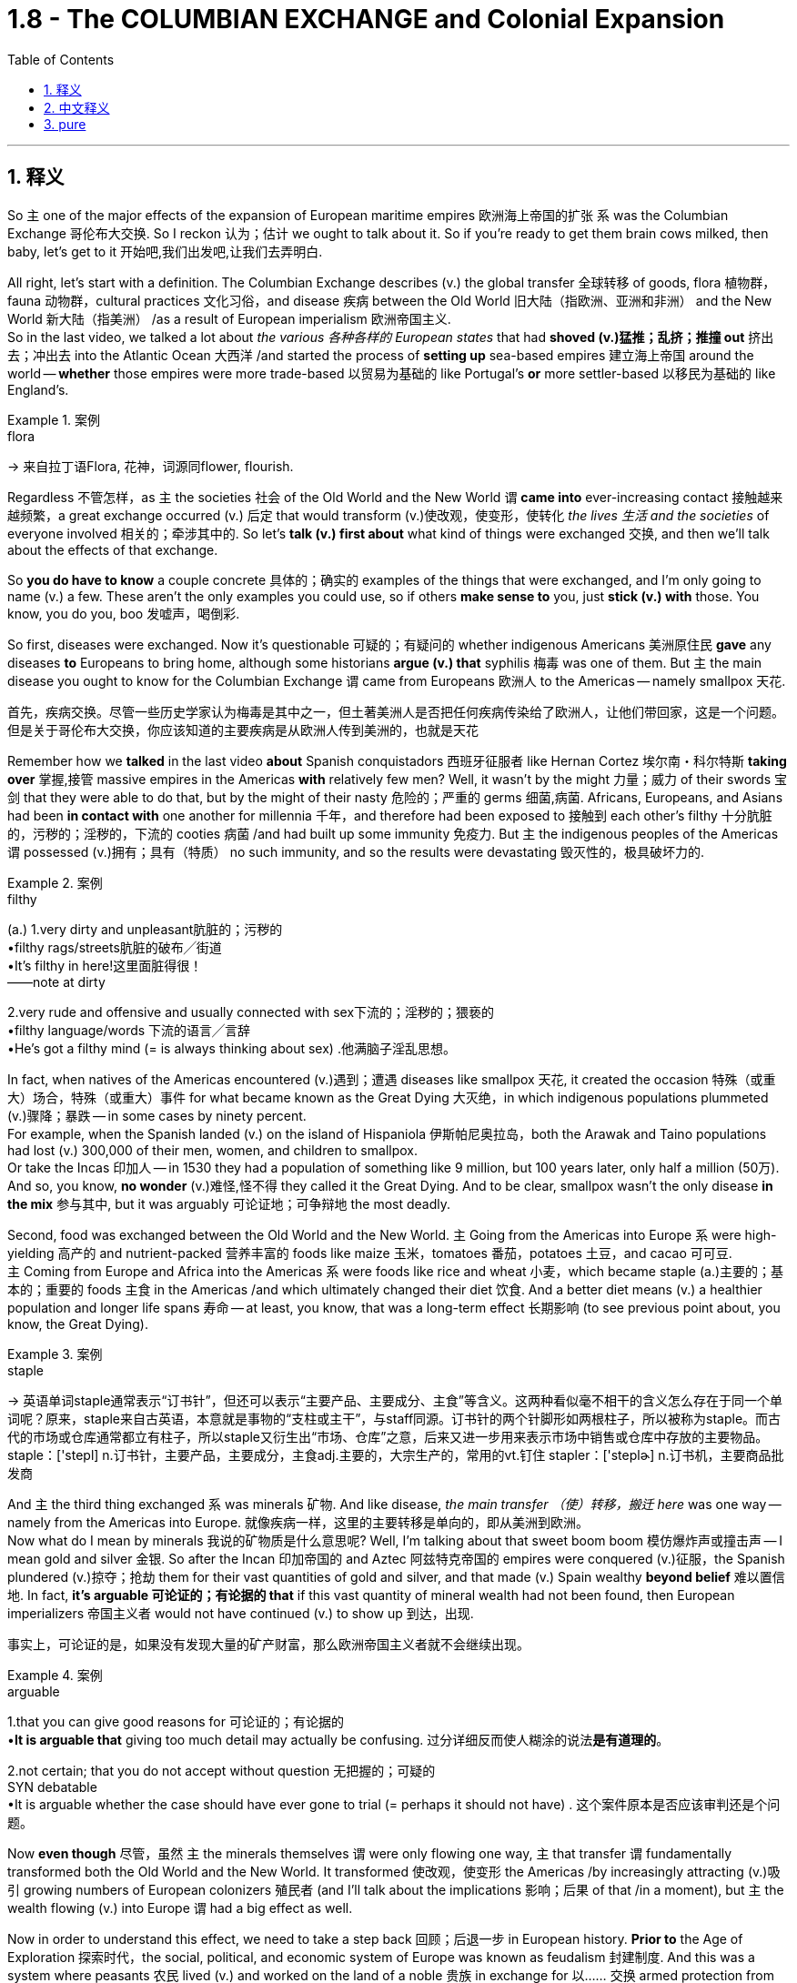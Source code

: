 
= 1.8 - The COLUMBIAN EXCHANGE and Colonial Expansion
:toc: left
:toclevels: 3
:sectnums:
:stylesheet: ../../myAdocCss.css

'''

== 释义

So `主` one of the major effects of the expansion of European maritime empires 欧洲海上帝国的扩张 `系` was the Columbian Exchange 哥伦布大交换. So I reckon 认为；估计 we ought to talk about it. So if you're ready to get them brain cows milked, then baby, let's get to it 开始吧,我们出发吧,让我们去弄明白. +

All right, let's start with a definition. The Columbian Exchange describes (v.) the global transfer 全球转移 of goods, flora 植物群，fauna 动物群，cultural practices 文化习俗，and disease 疾病 between the Old World 旧大陆（指欧洲、亚洲和非洲） and the New World 新大陆（指美洲） /as a result of European imperialism 欧洲帝国主义.  +
So in the last video, we talked a lot about _the various  各种各样的 European states_ that had *shoved (v.)猛推；乱挤；推撞 out* 挤出去；冲出去 into the Atlantic Ocean 大西洋 /and started the process of *setting up* sea-based empires 建立海上帝国 around the world -- *whether* those empires were more trade-based 以贸易为基础的 like Portugal's *or* more settler-based 以移民为基础的 like England's. +

[.my1]
.案例
====
.flora
-> 来自拉丁语Flora, 花神，词源同flower, flourish.
====

Regardless 不管怎样，as `主` the societies 社会 of the Old World and the New World `谓` *came into* ever-increasing contact 接触越来越频繁，a great exchange occurred (v.) 后定 that would transform (v.)使改观，使变形，使转化 _the lives 生活 and the societies_ of everyone involved 相关的；牵涉其中的. So let's *talk (v.) first about* what kind of things were exchanged 交换, and then we'll talk about the effects of that exchange. +

So *you do have to know* a couple concrete 具体的；确实的 examples of the things that were exchanged, and I'm only going to name (v.) a few. These aren't the only examples you could use, so if others *make sense to* you, just *stick (v.) with* those. You know, you do you, boo 发嘘声，喝倒彩. +

So first, diseases were exchanged. Now it's questionable 可疑的；有疑问的 whether indigenous Americans 美洲原住民 *gave* any diseases *to* Europeans to bring home, although some historians *argue (v.) that* syphilis 梅毒 was one of them. But `主` the main disease you ought to know for the Columbian Exchange `谓` came from Europeans 欧洲人 to the Americas -- namely smallpox 天花. +

[.my2]
首先，疾病交换。尽管一些历史学家认为梅毒是其中之一，但土著美洲人是否把任何疾病传染给了欧洲人，让他们带回家，这是一个问题。但是关于哥伦布大交换，你应该知道的主要疾病是从欧洲人传到美洲的，也就是天花

Remember how we *talked* in the last video *about* Spanish conquistadors 西班牙征服者 like Hernan Cortez 埃尔南・科尔特斯 *taking over* 掌握,接管 massive empires in the Americas *with* relatively few men? Well, it wasn't by the might 力量；威力 of their swords 宝剑 that they were able to do that, but by the might of their nasty 危险的；严重的 germs 细菌,病菌. Africans, Europeans, and Asians had been *in contact with* one another for millennia 千年，and therefore had been exposed to 接触到 each other's filthy 十分肮脏的，污秽的；淫秽的，下流的 cooties 病菌 /and had built up some immunity 免疫力. But `主` the indigenous peoples of the Americas `谓` possessed (v.)拥有；具有（特质） no such immunity, and so the results were devastating 毁灭性的，极具破坏力的. +

[.my1]
.案例
====
.filthy
(a.)
1.very dirty and unpleasant肮脏的；污秽的 +
•filthy rags/streets肮脏的破布╱街道 +
•It's filthy in here!这里面脏得很！ +
——note at dirty +

2.very rude and offensive and usually connected with sex下流的；淫秽的；猥亵的 +
•filthy language/words 下流的语言╱言辞 +
•He's got a filthy mind (= is always thinking about sex) .他满脑子淫乱思想。 +
====

In fact, when natives of the Americas encountered (v.)遇到；遭遇 diseases like smallpox 天花, it created the occasion 特殊（或重大）场合，特殊（或重大）事件 for what became known as the Great Dying 大灭绝，in which indigenous populations plummeted (v.)骤降；暴跌 -- in some cases by ninety percent.  +
For example, when the Spanish landed (v.) on the island of Hispaniola 伊斯帕尼奥拉岛，both the Arawak and Taino populations had lost (v.) 300,000 of their men, women, and children to smallpox.  +
Or take the Incas 印加人 -- in 1530 they had a population of something like 9 million, but 100 years later, only half a million (50万). And so, you know, *no wonder* (v.)难怪,怪不得 they called it the Great Dying. And to be clear, smallpox wasn't the only disease *in the mix* 参与其中, but it was arguably 可论证地；可争辩地 the most deadly. +

Second, food was exchanged between the Old World and the New World. `主` Going from the Americas into Europe `系` were high-yielding 高产的 and nutrient-packed 营养丰富的 foods like maize 玉米，tomatoes 番茄，potatoes 土豆，and cacao 可可豆.  +
`主` Coming from Europe and Africa into the Americas `系` were foods like rice and wheat 小麦，which became staple (a.)主要的；基本的；重要的 foods 主食 in the Americas /and which ultimately changed their diet 饮食. And a better diet means (v.) a healthier population and longer life spans 寿命 -- at least, you know, that was a long-term effect 长期影响 (to see previous point about, you know, the Great Dying). +

[.my1]
.案例
====
.staple
-> 英语单词staple通常表示“订书针”，但还可以表示“主要产品、主要成分、主食”等含义。这两种看似毫不相干的含义怎么存在于同一个单词呢？原来，staple来自古英语，本意就是事物的“支柱或主干”，与staff同源。订书针的两个针脚形如两根柱子，所以被称为staple。而古代的市场或仓库通常都立有柱子，所以staple又衍生出“市场、仓库”之意，后来又进一步用来表示市场中销售或仓库中存放的主要物品。 staple：['stepl] n.订书针，主要产品，主要成分，主食adj.主要的，大宗生产的，常用的vt.钉住 stapler：['steplɚ] n.订书机，主要商品批发商

====

And `主` the third thing exchanged `系` was minerals 矿物. And like disease, _the main transfer  （使）转移，搬迁 here_ was one way -- namely from the Americas into Europe.  就像疾病一样，这里的主要转移是单向的，即从美洲到欧洲。 +
Now what do I mean by minerals 我说的矿物质是什么意思呢? Well, I'm talking about that sweet boom boom 模仿爆炸声或撞击声 -- I mean gold and silver 金银. So after the Incan 印加帝国的 and Aztec 阿兹特克帝国的 empires were conquered (v.)征服，the Spanish plundered (v.)掠夺；抢劫 them for their vast quantities of gold and silver, and that made (v.) Spain wealthy *beyond belief* 难以置信地. In fact, *it's arguable 可论证的；有论据的 that* if this vast quantity of mineral wealth had not been found, then European imperializers 帝国主义者 would not have continued (v.) to show up 到达，出现. +

[.my2]
事实上，可论证的是，如果没有发现大量的矿产财富，那么欧洲帝国主义者就不会继续出现。

[.my1]
.案例
====
.arguable
1.that you can give good reasons for 可论证的；有论据的 +
•*It is arguable that* giving too much detail may actually be confusing. 过分详细反而使人糊涂的说法**是有道理的**。 +

2.not certain; that you do not accept without question 无把握的；可疑的 +
SYN debatable +
•It is arguable whether the case should have ever gone to trial (= perhaps it should not have) . 这个案件原本是否应该审判还是个问题。 +
====

Now *even though* 尽管，虽然 `主` the minerals themselves `谓` were only flowing one way, `主` that transfer `谓` fundamentally transformed both the Old World and the New World. It transformed 使改观，使变形 the Americas /by increasingly attracting (v.)吸引 growing numbers of European colonizers 殖民者 (and I'll talk about the implications 影响；后果 of that /in a moment), but `主` the wealth flowing (v.) into Europe `谓` had a big effect as well. +

Now in order to understand this effect, we need to take a step back 回顾；后退一步 in European history. *Prior to* the Age of Exploration 探索时代，the social, political, and economic system of Europe was known as feudalism 封建制度. And this was a system where peasants 农民 lived (v.) and worked on the land of a noble 贵族 in exchange for 以…… 交换 armed protection from the noble.  +
But with this influx (n.)大量流入；涌入 of New World wealth, some parts of Europe experienced (v.) unprecedented 前所未有的,史无前例的；（大小、数量、程度等）前所未知的，空前的 economic growth, so that *ended up* 最终成为 hastening (v.)加速 the end of the feudal system.  +
And `主` what came to replace (v.)取代；（用……）替换 it `系` was an early form of capitalism 资本主义，which is an economic system based on private ownership 私有制 and _a free and open exchange_ of goods 自由和公开的货物交换 between property owners 所有者. +

Now to be absolutely clear, this was only the beginning of capitalist influence, and `主` these states `谓` still operated (v.) largely on mercantilist 重商主义的 assumptions 假设. But the point is, `主` the shift 转变；转移 toward capitalism `谓` had begun. +

Now the fourth major transfer was people. And in the next video, I'm going to talk all about the African slave trade 非洲奴隶贸易，so here I'll just *leave it at that* 到此為止，告一段落 /and move on. +

[.my1]
.案例
====
.leave it at that
idiom.
to agree that there has been enough discussion, study, etc. and that it is time to stop 到此為止，告一段落 +
- Let's *leave it at that* for today /and meet again tomorrow.
我們今天就到這裡吧，明天再會面。
====

Okay, in terms of 就……而言；从……角度来看 effects of the Columbian Exchange, let's start with the effects in Europe, because `主` one of the major motivating factors 推动因素 of this age of empire building 帝国建设 `系` was economic. Let's focus (v.) there. So *prior to* this period, `主` a lot of the economic power in Europe `系` was focused in states around the Mediterranean Sea 地中海 and _the robust (a.)繁荣的；强劲的 trade ports_ 后定 that had arisen (v.)产生；出现 over centuries of trade. But in this period, economic power in Europe shifted (v.) *from* the Mediterranean states *toward* the Atlantic states 后定 that were busy building (v.) empires across the sea. +

[.my2]
好了，说到哥伦布大交换的影响，我们先从对欧洲的影响说起，因为这个时代帝国建设的主要动力之一是经济。让我们关注这里。在此之前，欧洲的经济力量, 主要集中在地中海周围的国家, 以及几个世纪以来建立起来的强大的贸易港口。但在这一时期，欧洲的经济实力从地中海国家转移到大西洋国家，这些国家正忙着在海上建立帝国。

[.my1]
.案例
====
.empire building
帝国建设：指一个国家或组织通过扩张领土、征服其他地区或建立殖民地等方式来增强自身实力和影响力的行为。
====

For example, during the globalization of the economy and exploration 探索, one of _the primary 主要的；首要的 trade ports_ in Europe became Antwerp 安特卫普 in the Netherlands, which grew (v.) exceedingly 非常，极其 prosperous (a.)极其繁荣的 /*due to* its central location 中心位置 to Spanish, Portuguese, French, and English trade routes 贸易路线. Later, Amsterdam 阿姆斯特丹 would replace (v.) it as the major trading port of Europe. And other Atlantic trading cities prospered (v.)繁荣；兴旺 as well, like London and Bristol 布里斯托尔. +

The second effect of the Columbian Exchange -- this time in the Americas -- was the subjugation 征服；压迫；压制 of people. For example, the Spanish imposed (v.)推行；实施；强制实行 an entirely new societal structure 社会结构 on the Americas called _the casta system_ 卡斯蒂利亚制度，which organized their societies hierarchically 分等级地 based on race 种族 and origin of birth 出身.  +
Additionally 此外，the Spanish established a system of _coerced labor_ 强迫劳动 known as encomienda 委托监护制. This was an economic and social system in which Spaniards could, by law, *exact* (v.) tribute 贡品 and labor *from* indigenous Americans. +

[.my1]
.案例
====
.Casta
Casta （ 西班牙语： [ˈkasta] ）在西班牙语和葡萄牙语中意为“ 血统 ”，历史上一直被用作种族和社会标识符。在西班牙美洲帝国的背景下，该术语也指一种理论框架，该框架假定**殖民社会在基于种族的等级“ 种姓制度 ”下运作。**

*在历史文献中，种族区分、等级制度和社会地位, 在西班牙殖民时期美洲如何发挥作用, 一直是一个不断发展且充满争议的讨论。*   尽管现代历史分析中使用 sistema de castas （种姓制度）或 sociedad de castas （“种姓社会”）一词来描述基于种族的社会等级制度，西班牙人处于最高层，但**档案研究表明，并不存在一个固定的“制度”来固定个人的位置。相反，存在一个更加流动的社会结构，个人可以从一个类别转移到另一个类别，或者根据情况保持或被赋予不同的标签。**


.encomienda
====

Now by law, the Spaniards were required to offer protection to their coerced laborers, but since Spain was so far away and thus made it difficult to check up on 检查；核实 whether the Spaniards were keeping this end of the bargain 履行协议，the encomienda system really degenerated 退化；堕落 into something akin to 类似于 slavery 奴隶制. +

All right, that's Unit One Topic Eight, and you should click right here for more videos explaining everything you need to know about Unit One. Click right here to grab my AP Euro review pack, which has everything you need to get an A in your class and a five on your exam in May. I'll catch you on the flip - flop. Heimler out. +


'''

== 中文释义

所以，欧洲海洋帝国扩张的一个主要影响就是"哥伦布大交换"（Columbian Exchange）。所以我觉得我们应该聊聊这个。所以如果你准备好获取知识，宝贝，那我们开始吧。  +

好的，我们先从定义说起。"哥伦布大交换"描述的是由于欧洲帝国主义，旧世界（Old World）和新世界（New World）之间在商品、植物、动物、文化习俗以及疾病方面的全球性转移。所以在上一个视频中，我们聊了很多关于那些**挺进大西洋（Atlantic Ocean）并开始在世界各地建立"海洋帝国"的欧洲国家——不管这些帝国是像葡萄牙（Portugal）那样以"贸易"为主，还是像英国（England）那样以"定居"为主。**  +

不管怎样，随着旧世界和新世界的社会之间的接触越来越多，一场伟大的交换发生了，这场交换改变了所有相关人群的生活和社会。所以我们先来谈谈交换了哪些东西，然后我们再谈谈这次交换的影响。  +

所以你确实需要知道一些具体的交换物品的例子，我只举几个例子。这些并不是你能举的唯一例子，所以如果其他例子对你来说更有意义，那就用那些例子。你懂的，按你自己的方式来，伙计。  +

首先，疾病被交换了。美洲原住民（indigenous Americans）是否把一些疾病带给了欧洲人并带回欧洲，这是值得怀疑的，尽管一些历史学家认为梅毒（syphilis）就是其中之一。但在哥伦布大交换中你需要知道的主要疾病是从欧洲传播到美洲的，也就是天花（smallpox）。  +

还记得我们在上一个视频中谈到像埃尔南·科尔特斯（Hernan Cortez）这样的西班牙征服者（Spanish conquistadors）, 用相对较少的人就征服了美洲的庞大帝国吗？嗯，他们能够做到这一点，靠的不是他们的武力，而是他们那些有害的病菌。非洲人、欧洲人和亚洲人已经相互接触了几千年，因此接触到了彼此的病菌并建立了一定的免疫力。但是美洲原住民没有这样的免疫力，所以结果是毁灭性的。  +

事实上，当美洲原住民遇到像天花这样的疾病时，就引发了所谓的“大死亡”（Great Dying），在这个过程中，原住民人口急剧减少，在某些情况下减少了百分之九十。例如，当西班牙人登陆伊斯帕尼奥拉岛（Hispaniola）时，阿拉瓦克人（Arawak）和泰诺人（Taino）的人口因天花失去了30万男女老少。再比如印加人（Incas），在1530年他们的人口大约有900万，但100年后，只剩下50万。所以，你懂的，难怪他们把这称为“大死亡”。需要明确的是，天花不是唯一传播的疾病，但可以说它是最致命的。  +

第二，旧世界和新世界之间交换了食物。从美洲传到欧洲的是高产且营养丰富的食物，比如玉米（maize）、西红柿（tomatoes）、土豆（potatoes）和可可豆（cacao）。从欧洲和非洲传到美洲的食物，比如大米（rice）和小麦（wheat），这些食物成为了美洲的主食，最终改变了他们的饮食。更好的饮食意味着更健康的人口和更长的寿命——至少，你知道，这是长期的影响（参考前面关于“大死亡”的内容）。  +

第三，交换了矿物（minerals）。和疾病一样，这里的主要转移方向是单向的，也就是从美洲传到欧洲。我说的矿物是什么意思呢？嗯，我指的是那些诱人的财富，我的意思是黄金（gold）和白银（silver）。所以在印加帝国（Incan）和阿兹特克帝国（Aztec）被征服后，西班牙人掠夺了他们大量的黄金和白银，这让西班牙变得无比富有。事实上，可以说如果没有发现这些大量的矿物财富，欧洲的帝国主义者就不会继续出现。  +

现在，即使矿物本身只是单向流动，这种转移从根本上改变了旧世界和新世界。它通过吸引越来越多的欧洲殖民者改变了美洲（我一会儿会谈到这其中的影响），但流入欧洲的财富也产生了很大的影响。  +

为了理解这种影响，我们需要回顾一下欧洲历史。**在探索时代（Age of Exploration）之前，欧洲的社会、政治和经济体系被称为封建主义（feudalism）。在这个体系中，农民在贵族的土地上生活和工作，以换取贵族的武装保护。但是随着新世界财富的涌入，欧洲的一些地区经历了前所未有的经济增长，所以最终加速了"封建制度"的终结。取而代之的是早期形式的"资本主义"（capitalism），**这是一种基于"私有制"以及财产所有者之间, 自由开放的商品交换的经济体系。  +

需要非常明确的是，这只是资本主义影响的开始，而且这些国家在很大程度上仍然基于重商主义的假设来运作。但关键是，向"资本主义"的转变已经开始了。  +

第四，主要的转移是人。在下一个视频中，我会详细讲述非洲奴隶贸易（African slave trade），所以在这里我就先说到这，继续往下讲。  +

好的，关于哥伦布大交换的影响，我们先从对欧洲的影响说起，因为这个帝国建立时代的一个主要推动因素是经济。我们就关注这一点。所以**#在这个时期之前，欧洲的很多经济力量, 集中在地中海（Mediterranean Sea）周边的国家, 以及经过几个世纪贸易发展起来的繁荣贸易港口。但是在这个时期，欧洲的经济力量, 从"地中海国家", 转移到了那些忙着在海外建立帝国的"大西洋国家"。(财富流在哪边, 繁荣的城市就在哪边出现. 财富是具有吸引力的, 能吸引一切资源向它的方向流动.)#**  +

例如，在经济全球化和探索的过程中，欧洲的主要贸易港口之一是荷兰（Netherlands）的安特卫普（Antwerp），由于它处于西班牙、葡萄牙、法国和英国贸易路线的中心位置，它变得极其繁荣。后来，阿姆斯特丹（Amsterdam）取代它成为了欧洲的主要贸易港口。其他大西洋贸易城市也繁荣起来，比如伦敦（London）和布里斯托尔（Bristol）。  +

哥伦布大交换的第二个影响——这次是对美洲的影响——是对人民的征服（subjugation of people）。例如，*西班牙人在美洲强加了一个全新的社会结构，叫做"等级制度"（casta system），这个制度根据种族和出身, 对社会进行了等级划分(就跟中国阶级划分一样, 把人分成三六九等)。此外，西班牙人建立了一种强迫劳动制度，叫做"委托监护制"（encomienda）。在这个经济和社会制度中，西班牙人依法可以向美洲原住民索取贡品和劳动。*  +

*#从法律上来说，西班牙人被要求为他们的"强迫劳动者"提供保护，但是由于西班牙离得很远，所以很难检查西班牙人是否履行了这个约定，"委托监护制"实际上退化成了类似于奴隶制的制度。#*  +

好的，这就是第一单元第八个话题，你应该点击这里观看更多解释第一单元你需要知道的所有内容的视频。点击这里获取我的美国大学预修课程欧洲历史复习资料包，它包含了你在课堂上取得A以及在五月份的考试中获得5分所需要的一切。回头见。海姆勒下线了。  +

'''

== pure

So one of the major effects of the expansion of European maritime empires was the Columbian Exchange. So I reckon we ought to talk about it. So if you're ready to get them brain cows milked, then baby, let's get to it.

All right, let's start with a definition. The Columbian Exchange describes the global transfer of goods, flora, fauna, cultural practices, and disease between the Old World and the New World as a result of European imperialism. So in the last video, we talked a lot about the various European states that had shoved out into the Atlantic Ocean and started the process of setting up sea-based empires around the world -- whether those empires were more trade-based like Portugal's or more settler-based like England's.

Regardless, as the societies of the Old World and the New World came into ever-increasing contact, a great exchange occurred that would transform the lives and the societies of everyone involved. So let's talk first about what kind of things were exchanged, and then we'll talk about the effects of that exchange.

So you do have to know a couple concrete examples of the things that were exchanged, and I'm only going to name a few. These aren't the only examples you could use, so if others make sense to you, just stick with those. You know, you do you, boo.

So first, diseases were exchanged. Now it's questionable whether indigenous Americans gave any diseases to Europeans to bring home, although some historians argue that syphilis was one of them. But the main disease you ought to know for the Columbian Exchange came from Europeans to the Americas -- namely smallpox.

Remember how we talked in the last video about Spanish conquistadors like Hernan Cortez taking over massive empires in the Americas with relatively few men? Well, it wasn't by the might of their swords that they were able to do that, but by the might of their nasty germs. Africans, Europeans, and Asians had been in contact with one another for millennia, and therefore had been exposed to each other's filthy cooties and had built up some immunity. But the indigenous peoples of the Americas possessed no such immunity, and so the results were devastating.

In fact, when natives of the Americas encountered diseases like smallpox, it created the occasion for what became known as the Great Dying, in which indigenous populations plummeted -- in some cases by ninety percent. For example, when the Spanish landed on the island of Hispaniola, both the Arawak and Taino populations had lost 300,000 of their men, women, and children to smallpox. Or take the Incas -- in 1530 they had a population of something like 9 million, but 100 years later, only half a million. And so, you know, no wonder they called it the Great Dying. And to be clear, smallpox wasn't the only disease in the mix, but it was arguably the most deadly.

Second, food was exchanged between the Old World and the New World. Going from the Americas into Europe were high-yielding and nutrient-packed foods like maize, tomatoes, potatoes, and cacao. Coming from Europe and Africa into the Americas were foods like rice and wheat, which became staple foods in the Americas and which ultimately changed their diet. And a better diet means a healthier population and longer life spans -- at least, you know, that was a long-term effect (to see previous point about, you know, the Great Dying).

And the third thing exchanged was minerals. And like disease, the main transfer here was one way -- namely from the Americas into Europe. Now what do I mean by minerals? Well, I'm talking about that sweet boom boom -- I mean gold and silver. So after the Incan and Aztec empires were conquered, the Spanish plundered them for their vast quantities of gold and silver, and that made Spain wealthy beyond belief. In fact, it's arguable that if this vast quantity of mineral wealth had not been found, then European imperializers would not have continued to show up.

Now even though the minerals themselves were only flowing one way, that transfer fundamentally transformed both the Old World and the New World. It transformed the Americas by increasingly attracting growing numbers of European colonizers (and I'll talk about the implications of that in a moment), but the wealth flowing into Europe had a big effect as well.

Now in order to understand this effect, we need to take a step back in European history. Prior to the Age of Exploration, the social, political, and economic system of Europe was known as feudalism. And this was a system where peasants lived and worked on the land of a noble in exchange for armed protection from the noble. But with this influx of New World wealth, some parts of Europe experienced unprecedented economic growth, so that ended up hastening the end of the feudal system. And what came to replace it was an early form of capitalism, which is an economic system based on private ownership and a free and open exchange of goods between property owners.

Now to be absolutely clear, this was only the beginning of capitalist influence, and these states still operated largely on mercantilist assumptions. But the point is, the shift toward capitalism had begun.

Now the fourth major transfer was people. And in the next video, I'm going to talk all about the African slave trade, so here I'll just leave it at that and move on.

Okay, in terms of effects of the Columbian Exchange, let's start with the effects in Europe, because one of the major motivating factors of this age of empire building was economic. Let's focus there. So prior to this period, a lot of the economic power in Europe was focused in states around the Mediterranean Sea and the robust trade ports that had arisen over centuries of trade. But in this period, economic power in Europe shifted from the Mediterranean states toward the Atlantic states that were busy building empires across the sea.

For example, during the globalization of the economy and exploration, one of the primary trade ports in Europe became Antwerp in the Netherlands, which grew exceedingly prosperous due to its central location to Spanish, Portuguese, French, and English trade routes. Later, Amsterdam would replace it as the major trading port of Europe. And other Atlantic trading cities prospered as well, like London and Bristol.

The second effect of the Columbian Exchange -- this time in the Americas -- was the subjugation of people. For example, the Spanish imposed an entirely new societal structure on the Americas called the casta system, which organized their societies hierarchically based on race and origin of birth. Additionally, the Spanish established a system of coerced labor known as encomienda. This was an economic and social system in which Spaniards could, by law, exact tribute and labor from indigenous Americans.

Now by law, the Spaniards were required to offer protection to their coerced laborers, but since Spain was so far away and thus made it difficult to check up on whether the Spaniards were keeping this end of the bargain, the encomienda system really degenerated into something akin to slavery.

All right, that's Unit One Topic Eight, and you should click right here for more videos explaining everything you need to know about Unit One. Click right here to grab my AP Euro review pack, which has everything you need to get an A in your class and a five on your exam in May. I'll catch you on the flip-flop. Heimler out.

'''